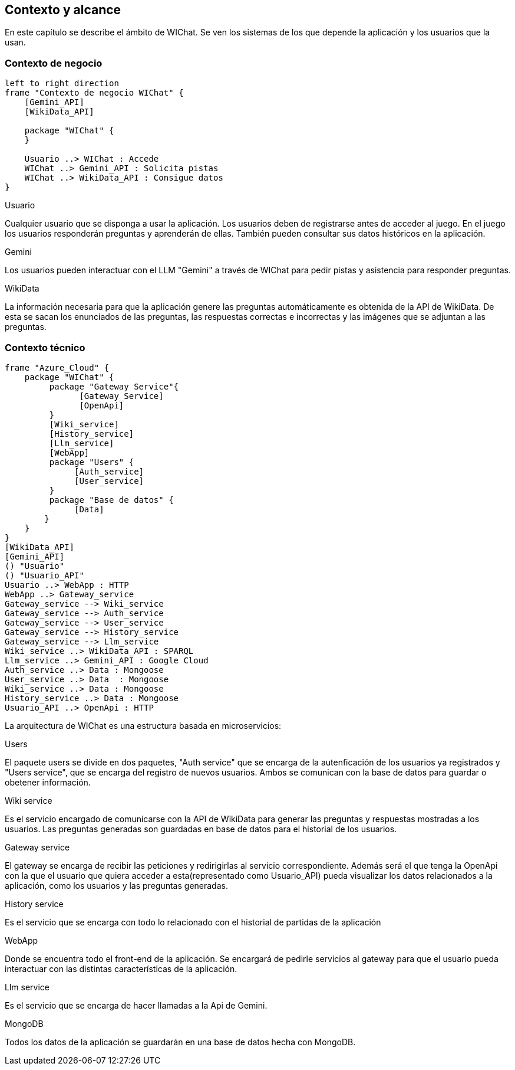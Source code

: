 ifndef::imagesdir[:imagesdir: ../images]

[[section-context-and-scope]]
== Contexto y alcance

En este capítulo se describe el ámbito de WIChat.
Se ven los sistemas de los que depende la aplicación y los usuarios que la usan.

=== Contexto de negocio

[plantuml, "Contexto de negocio WIChat", png]
----
left to right direction
frame "Contexto de negocio WIChat" {
    [Gemini_API]
    [WikiData_API]
    
    package "WIChat" {
    }
    
    Usuario ..> WIChat : Accede
    WIChat ..> Gemini_API : Solicita pistas
    WIChat ..> WikiData_API : Consigue datos
}
----

.Usuario
Cualquier usuario que se disponga a usar la aplicación.
Los usuarios deben de registrarse antes de acceder al juego.
En el juego los usuarios responderán preguntas y aprenderán de ellas.
También pueden consultar sus datos históricos en la aplicación.

.Gemini
Los usuarios pueden interactuar con el LLM "Gemini" a través de WIChat para pedir pistas y asistencia para responder preguntas.

.WikiData
La información necesaria para que la aplicación genere las preguntas automáticamente es obtenida de la API de WikiData.
De esta se sacan los enunciados de las preguntas, las respuestas correctas e incorrectas y las imágenes que se adjuntan a las preguntas.

=== Contexto técnico

[plantuml, "Contexto técnico WIChat", png]
----
frame "Azure_Cloud" {
    package "WIChat" {
         package "Gateway Service"{
               [Gateway_Service]
               [OpenApi]
         }
         [Wiki_service]
         [History_service]
         [Llm_service]
         [WebApp]
         package "Users" {
              [Auth_service]
              [User_service]
         }
         package "Base de datos" {
              [Data]
        }
    }
}
[WikiData_API]
[Gemini_API]
() "Usuario"
() "Usuario_API"
Usuario ..> WebApp : HTTP
WebApp ..> Gateway_service
Gateway_service --> Wiki_service
Gateway_service --> Auth_service
Gateway_service --> User_service
Gateway_service --> History_service
Gateway_service --> Llm_service
Wiki_service ..> WikiData_API : SPARQL
Llm_service ..> Gemini_API : Google Cloud
Auth_service ..> Data : Mongoose
User_service ..> Data  : Mongoose
Wiki_service ..> Data : Mongoose
History_service ..> Data : Mongoose
Usuario_API ..> OpenApi : HTTP
----

La arquitectura de WIChat es una estructura basada en microservicios:

.Users
El paquete users se divide en dos paquetes, "Auth service" que se encarga de la autenficación de los usuarios ya registrados
y "Users service", que se encarga del registro de nuevos usuarios. Ambos se comunican con la base de datos para guardar o obetener información.

.Wiki service
Es el servicio encargado de comunicarse con la API de WikiData para generar las preguntas y respuestas mostradas a los usuarios.
Las preguntas generadas son guardadas en base de datos para el historial de los usuarios.

.Gateway service
El gateway se encarga de recibir las peticiones y redirigirlas al servicio correspondiente.
Además será el que tenga la OpenApi con la que el usuario que quiera acceder a esta(representado como Usuario_API) pueda visualizar los datos relacionados a la aplicación, como los usuarios y las preguntas generadas.

.History service
Es el servicio que se encarga con todo lo relacionado con el historial de partidas de la aplicación

.WebApp
Donde se encuentra todo el front-end de la aplicación. Se encargará de pedirle servicios al gateway para que el usuario pueda interactuar con las distintas características de la aplicación.

.Llm service
Es el servicio que se encarga de hacer llamadas a la Api de Gemini.

.MongoDB
Todos los datos de la aplicación se guardarán en una base de datos hecha con MongoDB.